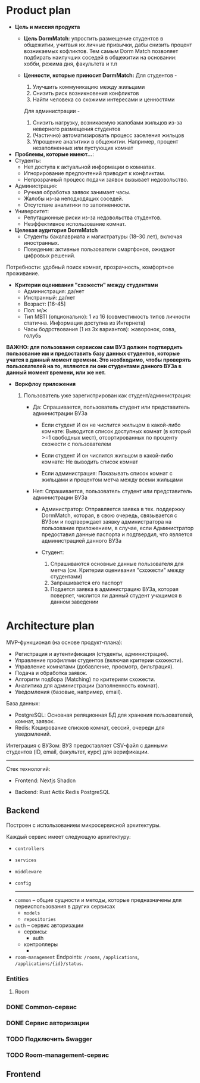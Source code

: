 * Product plan
+ *Цель и миссия продукта*
  - *Цель DormMatch*: упростить размещение студентов в общежитии, учитвыя их личные привычки, дабы снизить процент возникаемых кофликтов. Тем самым Dorm Match позволяет подбирать наилучших соседей в общежитии на основании: хобби, режима дня, факультета и т.п
    
  - *Ценности, которые приносит DormMatch:*
    Для студентов -
    1) Улучшить коммуникацию между жильцами
    2) Снизить риск возникновения конфликтов
    3) Найти человека со схожими интересами и ценностями

    Для администрации -
    1) Снизить нагрузку, возникаемую жалобами жильцов из-за неверного размещения студентов
    2) (Частично) автоматизировать процесс заселения жильцов
    3) Упрощение аналитики в общежитии. Например, процент незаполненных или пустующих комнат

+ *Проблемы, которые имеют...*:
- Студенты:
  + Нет доступа к актуальной информации о комнатах.
  + Игнорирование предпочтений приводит к конфликтам.
  + Непрозрачный процесс подачи заявок вызывает недовольство.
    
- Администрация:
  + Ручная обработка заявок занимает часы.
  + Жалобы из-за неподходящих соседей.
  + Отсутствие аналитики по заполненности.

- Университет:
  + Репутационные риски из-за недовольства студентов.
  + Неэффективное использование комнат.

+ *Целевая аудитория DormMatch*
  - Студенты бакалавриата и магистратуры (18–30 лет), включая иностранных.
  - Поведение: активные пользователи смартфонов, ожидают цифровых решений.

Потребности: удобный поиск комнат, прозрачность, комфортное проживание.

+ *Критерии оценивания "схожести" между студентами*
  + Администрация: да/нет
  + Инстранный: да/нет
  + Возраст: [16-45]
  + Пол: м/ж
  + Тип MBTI (опционально): 1 из 16
    (совместимость типов личности статична. Информация доступна из Интернета)
  + Часы бодрствования (1 из 3х вариантов): жаворонок, сова, голубь

*ВАЖНО: для пользования сервисом сам ВУЗ должен подтвердить пользование им и предоставить базу данных студентов, которые учатся в данный момент времени. Это необходимо, чтобы проверять пользователей на то, являются ли они студентами данного ВУЗа в данный момент времени, или же нет.*

+ *Воркфлоу приложения*

  1. Пользователь уже зарегистрирован как студент/администрация: 
     + Да:
       Спрашивается, пользователь студент или представитель администрации ВУЗа

       - Если студент И он не числится жильцом в какой-либо комнате:
         Выводится список доступных комнат (в который >=1 свободных мест), отсортированных по проценту схожести с пользователем

       - Если студент И он числится жильцом в какой-либо комнате:
         Не выводить список комнат

       - Если администрация:
         Показывать список комнат с жильцами и процентом метча между всеми жильцами

     + Нет:
       Спрашивается, пользователь студент или представитель администрации ВУЗа
          
       + Администратор:
           Отправляется заявка в тех. поддержку DormMatch, которая, в свою очередь, связывается с ВУЗом и подтверждает заявку администратора на пользование приложением, в случае, если Администратор предоставил данные паспорта и подтвердил, что является администрацией данного ВУЗа

       + Студент:
         1. Спрашиваются основные данные пользователя для метча (см. Критерии оценивания "схожести" между студентами)
         2. Запрашивается его паспорт
         3. Подается заявка в администрацию ВУЗа, которая поверяет, числится ли данный студент учащимся в данном заведении
            
* Architecture plan
MVP-функционал (на основе продукт-плана):

+ Регистрация и аутентификация (студенты, администрация).
+ Управление профилями студентов (включая критерии схожести).
+ Управление комнатами (добавление, просмотр, фильтрация).
+ Подача и обработка заявок.
+ Алгоритм подбора (Matching) по критериям схожести.
+ Аналитика для администрации (заполненность комнат).
+ Уведомления (базовые, например, email).

База данных:
+ PostgreSQL: Основная реляционная БД для хранения пользователей, комнат, заявок.
+ Redis: Кэширование списков комнат, сессий, очереди для уведомлений.

Интеграция с ВУЗом:
 ВУЗ предоставляет CSV-файл с данными студентов (ID, email, факультет, курс) для верификации.

------

Стек технологий:

+ Frontend:
  Nextjs
  Shadcn
  
+ Backend:
  Rust
  Actix
  Redis
  PostgreSQL

** Backend
Построен с использованием микросервисной архитектуры.

Каждый сервис имеет следующую архитектуру:
+ ~controllers~
+ ~services~
+ ~middleware~
+ ~config~

  -----

# "services/user",
# "services/application",
# "services/matching",
# "services/analytics",


+ ~common~ -- общие сущности и методы, которые предназначены для переиспользования в других сервисах
  - ~models~
  - ~repositories~
    
+ ~auth~ -- сервис авторизации
  + сервисы:
    - auth

  + контроллеры
    - 

+ ~room-management~
  Endpoints: ~/rooms~, ~/applications~, ~/applications/{id}/status~.
  
*** Entities

**** Room


*** DONE Common-сервис 
CLOSED: [2025-04-26 Сб 06:54]
:LOGBOOK:
CLOCK: [2025-04-25 Пт 17:07]
CLOCK: [2025-04-25 Пт 16:47]--[2025-04-25 Пт 16:47] =>  0:00
:END:

*** DONE Сервис авторизации 
CLOSED: [2025-04-26 Сб 07:21]
:LOGBOOK:
CLOCK: [2025-04-25 Пт 16:47]--[2025-04-25 Пт 17:07] =>  0:20
:END:
*** TODO Подключить Swagger
*** TODO Room-management-сервис
** Frontend
